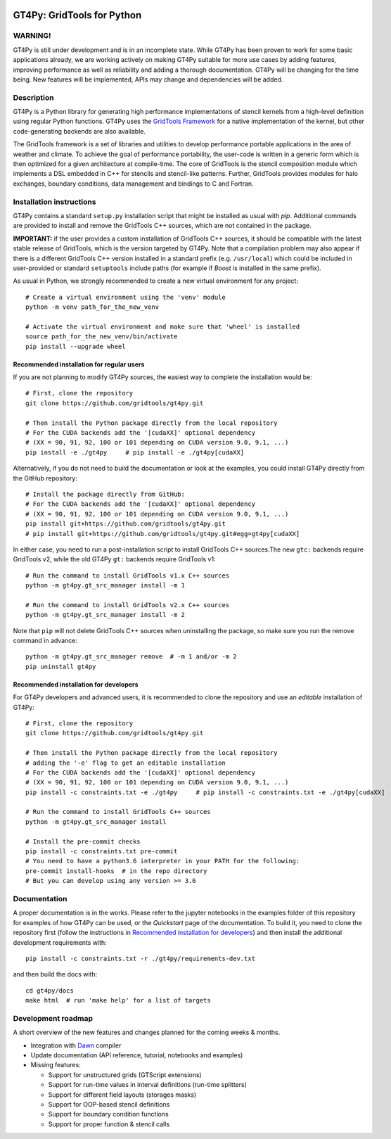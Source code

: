 |tox| |format|

.. |tox| image:: https://github.com/GridTools/gt4py/workflows/Tox%20(CPU%20only)/badge.svg?branch=master
   :alt:
.. |format| image:: https://github.com/GridTools/gt4py/workflows/Formatting%20&%20compliance/badge.svg?branch=master
   :alt:


GT4Py: GridTools for Python
===========================

WARNING!
--------

GT4Py is still under development and is in an incomplete state. While
GT4Py has been proven to work for some basic applications already, we
are working actively on making GT4Py suitable for more use cases by
adding features, improving performance as well as reliability and adding
a thorough documentation. GT4Py will be changing for the time being. New
features will be implemented, APIs may change and dependencies will be
added.


Description
-----------

GT4Py is a Python library for generating high performance
implementations of stencil kernels from a high-level definition using
regular Python functions. GT4Py uses the `GridTools
Framework <https://github.com/GridTools/gridtools>`__ for a native
implementation of the kernel, but other code-generating backends are
also available.

The GridTools framework is a set of libraries and utilities to develop
performance portable applications in the area of weather and climate. To
achieve the goal of performance portability, the user-code is written in
a generic form which is then optimized for a given architecture at
compile-time. The core of GridTools is the stencil composition module
which implements a DSL embedded in C++ for stencils and stencil-like
patterns. Further, GridTools provides modules for halo exchanges,
boundary conditions, data management and bindings to C and Fortran.


Installation instructions
-------------------------

GT4Py contains a standard ``setup.py`` installation script that might be
installed as usual with *pip*. Additional commands are provided to
install and remove the GridTools C++ sources, which are not contained in
the package.

**IMPORTANT:** if the user provides a custom installation of GridTools
C++ sources, it should be compatible with the latest stable release of
GridTools, which is the version targeted by GT4Py. Note that a
compilation problem may also appear if there is a different GridTools
C++ version installed in a standard prefix (e.g. ``/usr/local``) which
could be included in user-provided or standard ``setuptools`` include
paths (for example if *Boost* is installed in the same prefix).

As usual in Python, we strongly recommended to create a new virtual
environment for any project:

::

    # Create a virtual environment using the 'venv' module
    python -m venv path_for_the_new_venv

    # Activate the virtual environment and make sure that 'wheel' is installed
    source path_for_the_new_venv/bin/activate
    pip install --upgrade wheel

Recommended installation for regular users
~~~~~~~~~~~~~~~~~~~~~~~~~~~~~~~~~~~~~~~~~~

If you are not planning to modify GT4Py sources, the easiest way to
complete the installation would be:

::

    # First, clone the repository
    git clone https://github.com/gridtools/gt4py.git

    # Then install the Python package directly from the local repository
    # For the CUDA backends add the '[cudaXX]' optional dependency
    # (XX = 90, 91, 92, 100 or 101 depending on CUDA version 9.0, 9.1, ...)
    pip install -e ./gt4py     # pip install -e ./gt4py[cudaXX]

Alternatively, if you do not need to build the documentation or look at
the examples, you could install GT4Py directly from the GitHub
repository:

::

    # Install the package directly from GitHub:
    # For the CUDA backends add the '[cudaXX]' optional dependency
    # (XX = 90, 91, 92, 100 or 101 depending on CUDA version 9.0, 9.1, ...)
    pip install git+https://github.com/gridtools/gt4py.git
    # pip install git+https://github.com/gridtools/gt4py.git#egg=gt4py[cudaXX]

In either case, you need to run a post-installation script to install
GridTools C++ sources.The new ``gtc:`` backends require GridTools v2,
while the old GT4Py ``gt:`` backends require GridTools v1:

::

    # Run the command to install GridTools v1.x C++ sources
    python -m gt4py.gt_src_manager install -m 1

    # Run the command to install GridTools v2.x C++ sources
    python -m gt4py.gt_src_manager install -m 2

Note that ``pip`` will not delete GridTools C++ sources when
uninstalling the package, so make sure you run the remove command in
advance:

::

    python -m gt4py.gt_src_manager remove  # -m 1 and/or -m 2
    pip uninstall gt4py

Recommended installation for developers
~~~~~~~~~~~~~~~~~~~~~~~~~~~~~~~~~~~~~~~

For GT4Py developers and advanced users, it is recommended to clone the
repository and use an *editable* installation of GT4Py:

::

    # First, clone the repository
    git clone https://github.com/gridtools/gt4py.git

    # Then install the Python package directly from the local repository
    # adding the '-e' flag to get an editable installation
    # For the CUDA backends add the '[cudaXX]' optional dependency
    # (XX = 90, 91, 92, 100 or 101 depending on CUDA version 9.0, 9.1, ...)
    pip install -c constraints.txt -e ./gt4py     # pip install -c constraints.txt -e ./gt4py[cudaXX]

    # Run the command to install GridTools C++ sources
    python -m gt4py.gt_src_manager install

    # Install the pre-commit checks
    pip install -c constraints.txt pre-commit
    # You need to have a python3.6 interpreter in your PATH for the following:
    pre-commit install-hooks  # in the repo directory
    # But you can develop using any version >= 3.6


Documentation
-------------

A proper documentation is in the works. Please refer to the jupyter
notebooks in the examples folder of this repository for examples of how
GT4Py can be used, or the *Quickstart* page of the documentation. To
build it, you need to clone the repository first (follow the
instructions in `Recommended installation for
developers <#recommended-installation-for-developers>`__) and then
install the additional development requirements with:

::

    pip install -c constraints.txt -r ./gt4py/requirements-dev.txt

and then build the docs with:

::

    cd gt4py/docs
    make html  # run 'make help' for a list of targets

Development roadmap
-------------------

A short overview of the new features and changes planned for the coming
weeks & months.

-  Integration with `Dawn <https://github.com/MeteoSwiss-APN/dawn>`__
   compiler
-  Update documentation (API reference, tutorial, notebooks and
   examples)
-  Missing features:

   +  Support for unstructured grids (GTScript extensions)
   +  Support for run-time values in interval definitions (run-time
      splitters)
   +  Support for different field layouts (storages masks)
   +  Support for OOP-based stencil definitions
   +  Support for boundary condition functions
   +  Support for proper function & stencil calls

